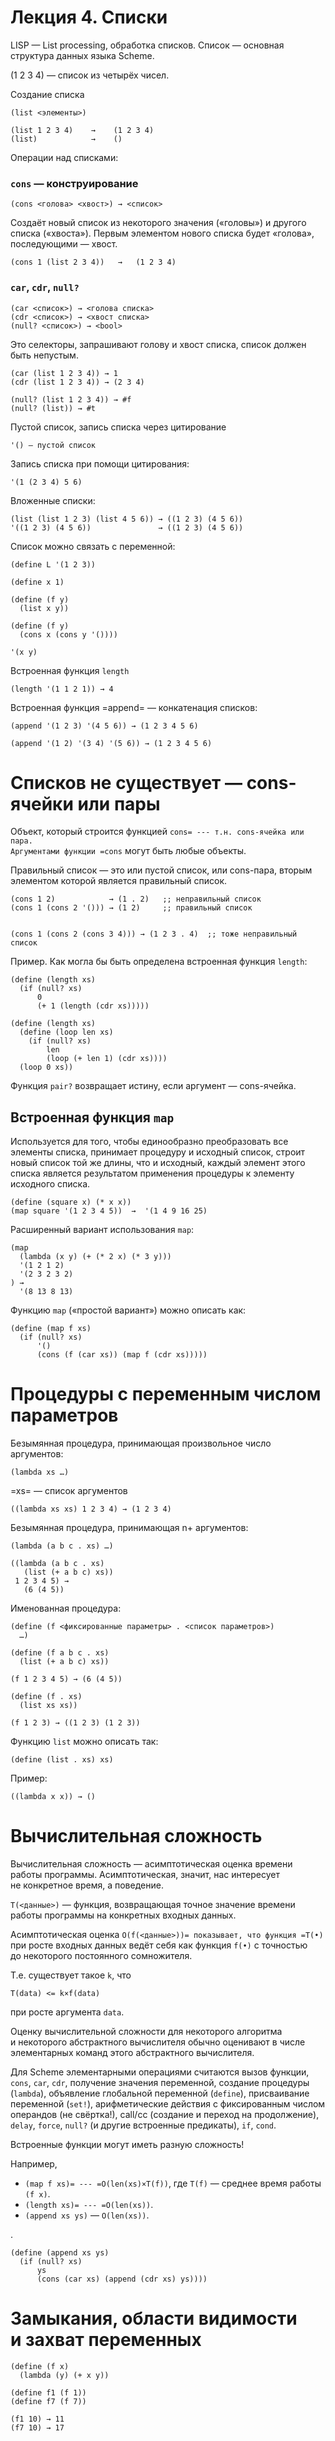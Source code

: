 * Лекция 4. Списки
  :PROPERTIES:
  :CUSTOM_ID: лекция-4.-списки
  :END:
LISP --- List processing, обработка списков. Список --- основная
структура данных языка Scheme.

(1 2 3 4) --- список из четырёх чисел.

Создание списка

#+begin_example
  (list <элементы>)

  (list 1 2 3 4)    →    (1 2 3 4)
  (list)            →    ()
#+end_example

Операции над списками:

*** =cons= --- конструирование
    :PROPERTIES:
    :CUSTOM_ID: cons-конструирование
    :END:
#+begin_example
  (cons <голова> <хвост>) → <список>
#+end_example

Создаёт новый список из некоторого значения («головы») и другого списка
(«хвоста»). Первым элементом нового списка будет «голова»,
последующими --- хвост.

#+begin_example
  (cons 1 (list 2 3 4))   →   (1 2 3 4)
#+end_example

*** =car=, =cdr=, =null?=
    :PROPERTIES:
    :CUSTOM_ID: car-cdr-null
    :END:
#+begin_example
  (car <список>) → <голова списка>
  (cdr <список>) → <хвост списка>
  (null? <список>) → <bool>
#+end_example

Это селекторы, запрашивают голову и хвост списка, список должен быть
непустым.

#+begin_example
  (car (list 1 2 3 4)) → 1
  (cdr (list 1 2 3 4)) → (2 3 4)

  (null? (list 1 2 3 4)) → #f
  (null? (list)) → #t
#+end_example

Пустой список, запись списка через цитирование

#+begin_example
  '() — пустой список
#+end_example

Запись списка при помощи цитирования:

#+begin_example
  '(1 (2 3 4) 5 6)
#+end_example

Вложенные списки:

#+begin_example
  (list (list 1 2 3) (list 4 5 6)) → ((1 2 3) (4 5 6))
  '((1 2 3) (4 5 6))               → ((1 2 3) (4 5 6))
#+end_example

Список можно связать с переменной:

#+begin_example
  (define L '(1 2 3))

  (define x 1)

  (define (f y)
    (list x y))

  (define (f y)
    (cons x (cons y '())))

  '(x y)
#+end_example

Встроенная функция =length=

#+begin_example
  (length '(1 1 2 1)) → 4
#+end_example

Встроенная функция =append= --- конкатенация списков:

#+begin_example
  (append '(1 2 3) '(4 5 6)) → (1 2 3 4 5 6)

  (append '(1 2) '(3 4) '(5 6)) → (1 2 3 4 5 6)
#+end_example

* Списков не существует --- cons-ячейки или пары
  :PROPERTIES:
  :CUSTOM_ID: списков-не-существует-cons-ячейки-или-пары
  :END:
Объект, который строится функцией =cons= --- т.н. cons-ячейка или пара.
Аргументами функции =cons= могут быть любые объекты.

Правильный список --- это или пустой список, или cons-пара, вторым
элементом которой является правильный список.

#+begin_example
  (cons 1 2)            → (1 . 2)   ;; неправильный список
  (cons 1 (cons 2 '())) → (1 2)     ;; правильный список


  (cons 1 (cons 2 (cons 3 4))) → (1 2 3 . 4)  ;; тоже неправильный список
#+end_example

Пример. Как могла бы быть определена встроенная функция =length=:

#+begin_example
  (define (length xs)
    (if (null? xs)
        0
        (+ 1 (length (cdr xs)))))

  (define (length xs)
    (define (loop len xs)
      (if (null? xs)
          len
          (loop (+ len 1) (cdr xs))))
    (loop 0 xs))
#+end_example

Функция =pair?= возвращает истину, если аргумент --- cons-ячейка.

** Встроенная функция =map=
   :PROPERTIES:
   :CUSTOM_ID: встроенная-функция-map
   :END:
Используется для того, чтобы единообразно преобразовать все элементы
списка, принимает процедуру и исходный список, строит новый список
той же длины, что и исходный, каждый элемент этого списка является
результатом применения процедуры к элементу исходного списка.

#+begin_example
  (define (square x) (* x x))
  (map square '(1 2 3 4 5))  →  '(1 4 9 16 25)
#+end_example

Расширенный вариант использования =map=:

#+begin_example
  (map
    (lambda (x y) (+ (* 2 x) (* 3 y)))
    '(1 2 1 2)
    '(2 3 2 3 2)
  ) →
    '(8 13 8 13)
#+end_example

Функцию =map= («простой вариант») можно описать как:

#+begin_example
  (define (map f xs)
    (if (null? xs)
        '()
        (cons (f (car xs)) (map f (cdr xs)))))
#+end_example

* Процедуры с переменным числом параметров
  :PROPERTIES:
  :CUSTOM_ID: процедуры-с-переменным-числом-параметров
  :END:
Безымянная процедура, принимающая произвольное число аргументов:

#+begin_example
  (lambda xs …)
#+end_example

=xs= --- список аргументов

#+begin_example
  ((lambda xs xs) 1 2 3 4) → (1 2 3 4)
#+end_example

Безымянная процедура, принимающая n+ аргументов:

#+begin_example
  (lambda (a b c . xs) …)

  ((lambda (a b c . xs)
     (list (+ a b c) xs))
   1 2 3 4 5) →
     (6 (4 5))
#+end_example

Именованная процедура:

#+begin_example
  (define (f <фиксированные параметры> . <список параметров>)
    …)

  (define (f a b c . xs)
    (list (+ a b c) xs))

  (f 1 2 3 4 5) → (6 (4 5))

  (define (f . xs)
    (list xs xs))

  (f 1 2 3) → ((1 2 3) (1 2 3))
#+end_example

Функцию =list= можно описать так:

#+begin_example
  (define (list . xs) xs)
#+end_example

Пример:

#+begin_example
  ((lambda x x)) → ()
#+end_example

* Вычислительная сложность
  :PROPERTIES:
  :CUSTOM_ID: вычислительная-сложность
  :END:
Вычислительная сложность --- асимптотическая оценка времени работы
программы. Асимптотическая, значит, нас интересует не конкретное время,
а поведение.

=T(<данные>)= --- функция, возвращающая точное значение времени работы
программы на конкретных входных данных.

Асимптотическая оценка =O(f(<данные>))= показывает, что функция =T(•)=
при росте входных данных ведёт себя как функция =f(•)= с точностью
до некоторого постоянного сомножителя.

Т.е. существует такое =k=, что

#+begin_example
  T(data) <= k×f(data)
#+end_example

при росте аргумента =data=.

Оценку вычислительной сложности для некоторого алгоритма и некоторого
абстрактного вычислителя обычно оценивают в числе элементарных команд
этого абстрактного вычислителя.

Для Scheme элементарными операциями считаются вызов функции, =cons=,
=car=, =cdr=, получение значения переменной, создание процедуры
(=lambda=), объявление глобальной переменной (=define=), присваивание
переменной (=set!=), арифметические действия с фиксированным числом
операндов (не свёртка!), call/cc (создание и переход на продолжение),
=delay=, =force=, =null?= (и другие встроенные предикаты), =if=, =cond=.

Встроенные функции могут иметь разную сложность!

Например,

- =(map f xs)= --- =O(len(xs)×T(f))=, где =T(f)= --- среднее время
  работы =(f x)=.
- =(length xs)= --- =O(len(xs))=.
- =(append xs ys)= --- =O(len(xs))=.

.

#+begin_example
  (define (append xs ys)
    (if (null? xs)
        ys
        (cons (car xs) (append (cdr xs) ys))))
#+end_example

* Замыкания, области видимости и захват переменных
  :PROPERTIES:
  :CUSTOM_ID: замыкания-области-видимости-и-захват-переменных
  :END:
#+begin_example
  (define (f x)
    (lambda (y) (+ x y))

  (define f1 (f 1))
  (define f7 (f 7))

  (f1 10) → 11
  (f7 10) → 17
#+end_example

* Проверка на равенство
  :PROPERTIES:
  :CUSTOM_ID: проверка-на-равенство
  :END:

- =eqv?= --- атомы сравнивает по значению, сложные типы данных (списки,
  векторы, lambda) --- по ссылке.
- =eq?= --- может и атомы сравнивать по ссылке.
- =equal?= --- сравнивает аргументы по значению.
- === --- равенство чисел. Может сравнивать числа разных типов.
- Функции сравнения отдельных типов вроде =string=?=...

Функция =equal?= медленная, т.к. сравнивает аргументы по значению,
в частности, для списков сравнивает их содержимое. Но она наиболее
предсказуемая.

Функции =eq?= и =eqv?= работают быстро, но могут давать неожиданные
результаты.

#+begin_example
  (define x …)
  (define y x)

  (eq? x y)     → #t
  (eqv? x y)    → #t
  (equal? x y)  → #t
#+end_example
